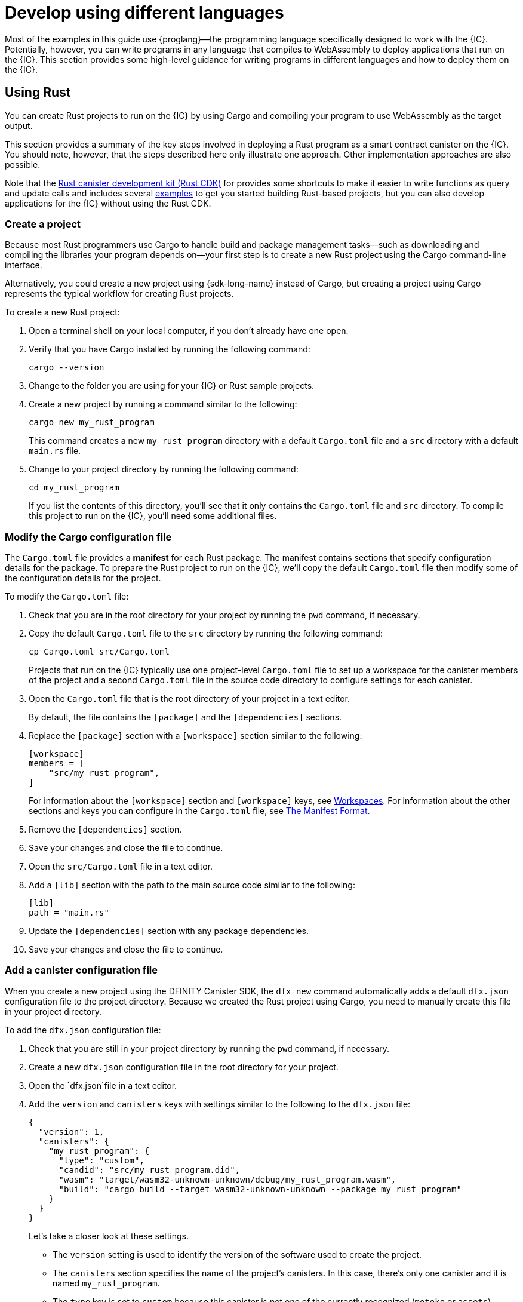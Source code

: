 = Develop using different languages
:cpp: C++
:sdk-short-name: DFINITY Canister SDK

Most of the examples in this guide use {proglang}—the programming language specifically designed to work with the {IC}. 
Potentially, however, you can write programs in any language that compiles to WebAssembly to deploy applications that run on the {IC}.
This section provides some high-level guidance for writing programs in different languages and how to deploy them on the {IC}.

== Using Rust

You can create Rust projects to run on the {IC} by using Cargo and compiling your program to use WebAssembly as the target output.

This section provides a summary of the key steps involved in deploying a Rust program as a smart contract canister on the {IC}.
You should note, however, that the steps described here only illustrate one approach. 
Other implementation approaches are also possible. 

Note that the link:https://github.com/dfinity/cdk-rs[Rust canister development kit (Rust CDK)] for provides some shortcuts to make it easier to write functions as query and update calls and includes several link:https://github.com/dfinity/cdk-rs/tree/next/examples[examples] to get you started building Rust-based projects, but you can also develop applications for the {IC} without using the Rust CDK.

=== Create a project

Because most Rust programmers use Cargo to handle build and package management tasks—such as downloading and compiling the libraries your program depends on—your first step is to create a new Rust project using the Cargo command-line interface.

Alternatively, you could create a new project using {sdk-long-name} instead of Cargo, but creating a project using Cargo represents the typical workflow for creating Rust projects.

To create a new Rust project:

[arabic]
. Open a terminal shell on your local computer, if you don’t already
have one open.
. Verify that you have Cargo installed by running the following command:
+
[source,bash]
----
cargo --version
----
. Change to the folder you are using for your {IC} or Rust sample projects.
. Create a new project by running a command similar to the following:
+
[source,bash]
----
cargo new my_rust_program
----
+
This command creates a new `+my_rust_program+` directory with a default `+Cargo.toml+` file and a `+src+` directory with a default `+main.rs+` file.
. Change to your project directory by running the following command:
+
[source,bash]
----
cd my_rust_program
----
+
If you list the contents of this directory, you'll see that it only contains the `+Cargo.toml+` file and `+src+` directory. 
To compile this project to run on the {IC}, you'll need some additional files.

=== Modify the Cargo configuration file

The `+Cargo.toml+` file provides a *manifest* for each Rust package. 
The manifest contains sections that specify configuration details for the package.
To prepare the Rust project to run on the {IC}, we'll copy the default `+Cargo.toml+` file then modify some of the configuration details for the project.

To modify the `+Cargo.toml+` file:

. Check that you are in the root directory for your project by running the `+pwd+` command, if necessary.
. Copy the default `+Cargo.toml+` file to the `+src+` directory by running the following command:
+
[source,toml]
----
cp Cargo.toml src/Cargo.toml
----
+
Projects that run on the {IC} typically use one project-level `+Cargo.toml+` file to set up a workspace for the canister members of the project and a second `+Cargo.toml+` file in the source code directory to configure settings for each canister.
. Open the `+Cargo.toml+` file that is the root directory of your project in a text editor. 
+
By default, the file contains the `+[package]+` and the `+[dependencies]+` sections.
. Replace the `+[package]+` section with a `+[workspace]+` section similar to the following:
+
[source,toml]
----
[workspace]
members = [
    "src/my_rust_program",
]
----
+
For information about the `+[workspace]+` section and `+[workspace]+` keys, see link:https://doc.rust-lang.org/cargo/reference/workspaces.html[Workspaces].
For information about the other sections and keys you can configure in the `+Cargo.toml+` file, see link:https://doc.rust-lang.org/cargo/reference/manifest.html[The Manifest Format].
. Remove the `+[dependencies]+` section.
. Save your changes and close the file to continue.
. Open the `+src/Cargo.toml+` file in a text editor.
. Add a `+[lib]+` section with the path to the main source code similar to the following: 
+
[source,toml]
----
[lib]
path = "main.rs"
----
. Update the `+[dependencies]+` section with any package dependencies.
. Save your changes and close the file to continue.

=== Add a canister configuration file

When you create a new project using the {sdk-short-name}, the `+dfx new+` command automatically adds a default `+dfx.json+` configuration file to the project directory.
Because we created the Rust project using Cargo, you need to manually create this file in your project directory.

To add the `+dfx.json+` configuration file:

. Check that you are still in your project directory by running the `+pwd+` command, if necessary.
. Create a new `+dfx.json+` configuration file in the root directory for your project.
. Open the `+dfx.json+`file in a text editor.
. Add the `+version+` and `+canisters+` keys with settings similar to the following to the `+dfx.json+` file:
+
[source,json]
----
{
  "version": 1,
  "canisters": {
    "my_rust_program": {
      "type": "custom",
      "candid": "src/my_rust_program.did",
      "wasm": "target/wasm32-unknown-unknown/debug/my_rust_program.wasm",
      "build": "cargo build --target wasm32-unknown-unknown --package my_rust_program"
    }
  }
}
----
+
Let's take a closer look at these settings.
+
--
* The `+version+` setting is used to identify the version of the software used to create the project.
* The `+canisters+` section specifies the name of the project's canisters.
In this case, there's only one canister and it is named `+my_rust_program+`.
* The `+type+` key is set to `+custom+` because this canister is not one of the currently recognized (`+motoko+` or `+assets+`) canister types.
* The `+candid+` key specifies the name and location of the Candid interface description file to use for this project.
* The `+wasm+` key specifies the path to the WebAssembly file generated by the `+cargo build+` command.
* The `+build+` key specifies the `+cargo+` command used to compile the output.
--
+
These are the minimum settings required.
As you build more complex programs, you might need to include additional configuration details in the `+Cargo.toml+` file, the `+dfx.json+` file, or both files.
. Save your changes and close the file to continue.

=== Create a Candid interface description file

In addition to the `+dfx.json+` configuration file, you need to have a Candid interface description file—for example, `+my_rust_program.did+`—to map your program's input parameters and return value formats to their language-agnostic representation in Candid.

To add the Candid interface description file:

. Check that you are still in your project directory by running the `+pwd+` command, if necessary.
. Create a new Candid interface description file—for example, `+my_rust_program.did+`—in the `+src+` directory for your project.
. Open the Candid interface description file in a text editor and add a description for each function the program defines.
+
For example, if the `+my_rust_program+` is a simple program that increments a counter using the `+increment+`, `+read+`, and `+write+` functions, the `+my_rust_program.did+` file might look like this:
+
[source,candid]
----
service : {
  "increment": () -> ();
  "read": () -> (nat) query;
  "write": (nat) -> ();
}
----
. Save your changes and close the file to continue.

=== Modify the default program

When you create a new project, your project `+src+` directory includes a template `+main.rs+` file with the "Hello, World!" program.

To modify the template source code:

. Open the template `+src/main.rs+` file in a text editor and delete the existing content.
. Write the program you want to deploy on the {IC}.
+
As you write your program, keep in mind that there are two types of calls—update calls and query calls—and that update functions use asynchronous messaging.
. Save your changes and close the `+main.rs+` file.

=== Connect to a network and deploy

Before you can deploy and test your program, you need to do the following:

* Connect to the {IC} network either running locally in your development environment or running remotely on a sub-network that you can access.
* Register a network-specific identifier for the application
* Compile the program with a target output of WebAssembly.

Because you configured the custom `+dfx.json+` file with a `+cargo build+` command that compiles to WebAssembly, you can use the `+dfx+` command-line interface and standard work flow to perform all of the remaining steps.

To build and deploy the program locally:

. Check that you are still in your project directory by running the `+pwd+` command, if necessary.
. Open a new terminal window or tab on your local computer and navigate to your project directory.
+
For example, you can do either of the following if running Terminal on macOS:
+
--
* Click *Shell*, then select *New Tab* to open a new terminal in your current working directory.
* Click *Shell* and select *New Window*, then run `+cd ~/ic-projects/location_hello+` in the new terminal if your `+location_hello+` project is in the `+ic-projects+` working folder.
--
+
You should now have two terminals open with your project directory as your current working directory**.
. Start the {IC} network on your local computer by running the following command:
+
[source,bash]
----
dfx start
----
+
Depending on your platform and local security settings, you might see a warning displayed. 
If you are prompted to allow or deny incoming network connections, click *Allow*.
. Leave the terminal that displays network operations open and switch your focus to your original terminal where you created your project.
. Register a unique canister identifier for the application by running the following command:
+
[source,bash]
----
dfx canister create --all
----
. Build the program by running the following command:
+
[source,bash]
----
dfx build
----
. Deploy the program on the local network by running the following command:
+
[source,bash]
----
dfx canister install --all
----
. Test functions in the program from the command-line or in a browser.

== Using C

Because the {IC} supports applications compiled to standard WebAssembly modules, you can use standard compilers and toolchains to build applications in languages such as  C, {cpp}, Objective-C, and Objective-{cpp} programming languages and the `+Clang+` compiler.

To illustrate how to migrate programs written in C to run on the {IC}, let’s look at the simple `+reverse.c+` program in the link:https://github.com/dfinity/examples/tree/master/c[examples] repository. 
The `+reverse.c+` program contains one function—named `+go+`—that reverses a string in place.

=== Set up the development environment

To compile the `+reverse.c+` program into WebAssembly, you need to have the `+clang+` compiler and standard libraries installed. 
You can check whether you have `+clang+` installed on your local computer by running the following command:

[source,bash]
----
clang --version
----

If `+clang+` is installed, the command displays information similar to the following:

....
clang version 10.0.0 
Target: x86_64-apple-darwin19.5.0
Thread model: posix
InstalledDir: /usr/local/opt/llvm/bin
....

If the command doesn’t return version information, install `+clang+` before continuing. 
The steps to install `+clang+` vary depending on the operating system you are using.
On Debian Linux, for example, run the following command:

[source,bash]
----
sudo apt-get install clang lld gcc-multilib
----

On macOS, you can install `+clang+` by installing the Developer Command-Line Tools or by installing LLVM using Homebrew. 
For example, if `+clang+` is not installed, run the following command:

[source,bash]
----
brew install llvm
----

=== Compile the program into WebAssembly

You can compile a C program to run as a WebAssembly module by first compiling using `+clang+`, then linking using `+wasm-ld+`. 
Depending on the operating system and version of `+clang+` you are using, you might use a different version of the WebAssembly linker, such as `+wasm-ld+` on macOS or `+wasm-ld-8+` on Debian. 
 
To compile to WebAssembly on macOS:
 
. Compile the program by running the following clang command:
+
[source,bash]
----
clang --target=wasm32 -c -O3 reverse.c
----
. Run the linker to create the WebAssembly module by running the following `+wasm-ld+` command:
+
[source,bash]
----
wasm-ld --no-entry --export-dynamic --allow-undefined reverse.o -o reverse.wasm
----

=== Create a minimal configuration file

Next, you need to prepare a simple configuration file that identifies the `+reverse+` program binary as a package that can be installed on the {IC} and a `+build+` directory so that you can use the `+dfx+` command-line interface to install and run the package as a canister.

To prepare a configuration file and build directory:

. Create a `+dfx.json+` file with a canisters key by running the following command:
+
[source,bash]
----
echo '{"canisters":{"reverse":{"main":"reverse"}}}' > dfx.json
----
. Create a `+build+` directory for the program by running the following command:
+
[source,bash]
----
mkdir build
----
. Create a `+reverse+` directory for the program by running the following command:
+
[source,bash]
----
mkdir build/reverse
----
. Copy the WebAssembly modules to the new `+build/reverse+` directory by running the following command:
+
[source,bash]
----
cp reverse.wasm build/reverse/
----

=== Create a minimal interface description file

In a standard development workflow, running the `+dfx build+` command creates several files in the `+canisters+` output directory, including one or more Candid interface description (`+.did+`) files that handle type matching for the data types associated with a program’s functions.

For details about the syntax to use for different data types, see the link:../candid-guide/candid-intro{outfilesuffix}[_Candid Guide_] and link:https://github.com/dfinity/candid/tree/master/spec[Candid specification].

To create a Candid interface description file for this program:

. Open a terminal in the `+build+` directory you created for the `+reverse.c+` program source
. Create a new text file named `+reverse.did+`.
. Add a description of the `+go+` function.
+
For example:
+
[source.bash]
----
service : {
  "go": (text) -> (text);
}
----
. Save your changes and close the file to continue.

=== Deploy and test the program

Before you can deploy and test your program, you need to do the following:

* Connect to the {IC} network either running locally in your development environment or running remotely on a sub-network that you can access.
* Register a network-specific identifier for the application.

To deploy and test the application locally:

. Open a new terminal window or tab on your local computer.
+
For example, if running Terminal on macOS,click *Shell*, then select *New Tab* to open a new terminal in your current working directory.
. Start the {IC} network on your local computer in your second terminal by running the following command:
+
[source,bash]
----
dfx start
----
. Register a unique canister identifier for the `+reverse+` application by running the following command:
+
[source,bash]
----
dfx canister create --all
----
. Deploy the default program on the local network by running the following command:
+
[source,bash]
----
dfx canister install --all
----
. Call the `+go+` function in the program by running the following command:
+
[source,bash]
----
dfx canister call reverse go reward
("drawer")
----

You can find additional examples of C programs in the link:https://github.com/dfinity/examples/tree/master/c[examples] repository.
